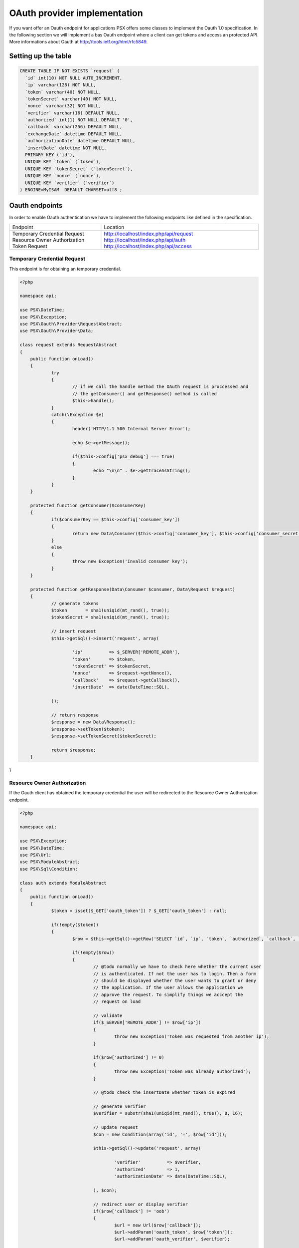 
OAuth provider implementation
===========================

If you want offer an Oauth endpoint for applications PSX offers some classes to 
implement the Oauth 1.0 specification. In the following section we will 
implement a bas Oauth endpoint where a client can get tokens and access an 
protected API. More informations about Oauth at 
http://tools.ietf.org/html/rfc5849.

Setting up the table
--------------------

.. code-block:: sql

    CREATE TABLE IF NOT EXISTS `request` (
      `id` int(10) NOT NULL AUTO_INCREMENT,
      `ip` varchar(128) NOT NULL,
      `token` varchar(40) NOT NULL,
      `tokenSecret` varchar(40) NOT NULL,
      `nonce` varchar(32) NOT NULL,
      `verifier` varchar(16) DEFAULT NULL,
      `authorized` int(1) NOT NULL DEFAULT '0',
      `callback` varchar(256) DEFAULT NULL,
      `exchangeDate` datetime DEFAULT NULL,
      `authorizationDate` datetime DEFAULT NULL,
      `insertDate` datetime NOT NULL,
      PRIMARY KEY (`id`),
      UNIQUE KEY `token` (`token`),
      UNIQUE KEY `tokenSecret` (`tokenSecret`),
      UNIQUE KEY `nonce` (`nonce`),
      UNIQUE KEY `verifier` (`verifier`)
    ) ENGINE=MyISAM  DEFAULT CHARSET=utf8 ;

Oauth endpoints
---------------

In order to enable Oauth authentication we have to implement the following 
endpoints like defined in the specification.

+------------------------------+----------------------------------------+
| Endpoint                     | Location                               |
+------------------------------+----------------------------------------+
| Temporary Credential Request | http://localhost/index.php/api/request |
| Resource Owner Authorization | http://localhost/index.php/api/auth    |
| Token Request                | http://localhost/index.php/api/access  |
+------------------------------+----------------------------------------+

Temporary Credential Request
^^^^^^^^^^^^^^^^^^^^^^^^^^^^

This endpoint is for obtaining an temporary credential.

.. code-block:: php

    <?php
    
    namespace api;
    
    use PSX\DateTime;
    use PSX\Exception;
    use PSX\Oauth\Provider\RequestAbstract;
    use PSX\Oauth\Provider\Data;
    
    class request extends RequestAbstract
    {
    	public function onLoad()
    	{
    		try
    		{
    			// if we call the handle method the OAuth request is proccessed and
    			// the getConsumer() and getResponse() method is called
    			$this->handle();
    		}
    		catch(\Exception $e)
    		{
    			header('HTTP/1.1 500 Internal Server Error');
    
    			echo $e->getMessage();
    
    			if($this->config['psx_debug'] === true)
    			{
    				echo "\n\n" . $e->getTraceAsString();
    			}
    		}
    	}
    
    	protected function getConsumer($consumerKey)
    	{
    		if($consumerKey == $this->config['consumer_key'])
    		{
    			return new Data\Consumer($this->config['consumer_key'], $this->config['consumer_secret']);
    		}
    		else
    		{
    			throw new Exception('Invalid consumer key');
    		}
    	}
    
    	protected function getResponse(Data\Consumer $consumer, Data\Request $request)
    	{
    		// generate tokens
    		$token       = sha1(uniqid(mt_rand(), true));
    		$tokenSecret = sha1(uniqid(mt_rand(), true));
    
    		// insert request
    		$this->getSql()->insert('request', array(
    
    			'ip'          => $_SERVER['REMOTE_ADDR'],
    			'token'       => $token,
    			'tokenSecret' => $tokenSecret,
    			'nonce'       => $request->getNonce(),
    			'callback'    => $request->getCallback(),
    			'insertDate'  => date(DateTime::SQL),
    
    		));
    
    		// return response
    		$response = new Data\Response();
    		$response->setToken($token);
    		$response->setTokenSecret($tokenSecret);
    
    		return $response;
	}
}

Resource Owner Authorization
^^^^^^^^^^^^^^^^^^^^^^^^^^^^

If the Oauth client has obtained the temporary credential the user will be 
redirected to the Resource Owner Authorization endpoint.

.. code-block:: php

    <?php
    
    namespace api;
    
    use PSX\Exception;
    use PSX\DateTime;
    use PSX\Url;
    use PSX\ModuleAbstract;
    use PSX\Sql\Condition;
    
    class auth extends ModuleAbstract
    {
    	public function onLoad()
    	{
    		$token = isset($_GET['oauth_token']) ? $_GET['oauth_token'] : null;
    
    		if(!empty($token))
    		{
    			$row = $this->getSql()->getRow('SELECT `id`, `ip`, `token`, `authorized`, `callback`, `insertDate` FROM `request` WHERE `token` = ?', array($token));
    
    			if(!empty($row))
    			{
    				// @todo normally we have to check here whether the current user
    				// is authenticated. If not the user has to login. Then a form 
    				// should be displayed whether the user wants to grant or deny 
    				// the application. If the user allows the application we 
    				// approve the request. To simplify things we acccept the 
    				// request on load
    
    				// validate
    				if($_SERVER['REMOTE_ADDR'] != $row['ip'])
    				{
    					throw new Exception('Token was requested from another ip');
    				}
    
    				if($row['authorized'] != 0)
    				{
    					throw new Exception('Token was already authorized');
    				}
    
    				// @todo check the insertDate whether token is expired
    
    				// generate verifier
    				$verifier = substr(sha1(uniqid(mt_rand(), true)), 0, 16);
    
    				// update request
    				$con = new Condition(array('id', '=', $row['id']));
    
    				$this->getSql()->update('request', array(
    
    					'verifier'          => $verifier,
    					'authorized'        => 1,
    					'authorizationDate' => date(DateTime::SQL),
    
    				), $con);
    
    				// redirect user or display verifier
    				if($row['callback'] != 'oob')
    				{
    					$url = new Url($row['callback']);
    					$url->addParam('oauth_token', $row['token']);
    					$url->addParam('oauth_verifier', $verifier);
    
    				    	header('Location: ' . strval($url));    
    				    	exit;    
    				}    
    				e    lse    
    				{    
    					echo '<p>You have successful authorized a token. Please provide the following verifier to your application in order to complete the authorization     proccess.</p>';
    					echo '<p>Verifier:</p><p><b>' . $verifier . '</b></p>';
    				}
    			}
    			else
    			{
    				throw new Exception('Invalid token');
    			}
    		}
    		else
    		{
    			throw new Exception('Token not set');
    		}
    	}
    }

Token Request
^^^^^^^^^^^^^

.. code-block:: php

    <?php
    
    namespace api;
    
    use PSX\DateTime;
    use PSX\Exception;
    use PSX\Oauth\Provider\AccessAbstract;
    use PSX\Oauth\Provider\Data;
    use PSX\Sql\Condition;
    
    class access extends AccessAbstract
    {
    	protected $id;
    	protected $nonce;
    	protected $verifier;
    
    	public function onLoad()
    	{
    		try
    		{
    			// if we call the handle method the OAuth request is proccessed and
    			// the getConsumer() and getResponse() method is called
    			$this->handle();
    		}
    		catch(\Exception $e)
    		{
    			header('HTTP/1.1 500 Internal Server Error');
    
    			echo $e->getMessage();
    
    			if($this->config['psx_debug'] === true)
    			{
    				echo "\n\n" . $e->getTraceAsString();
    			}
    
    			exit;
    		}
    	}
    
    	protected function getConsumer($consumerKey, $token)
    	{
    		if($consumerKey == $this->config['consumer_key'])
    		{
    			$row = $this->getSql()->getRow('SELECT id, nonce, verifier, token, tokenSecret FROM request WHERE token = ? AND authorized = 1', array($token));
    
    			if(!empty($row))
    			{
    				$this->id       = $row['id'];
    				$this->nonce    = $row['nonce'];
    				$this->verifier = $row['verifier'];
    
    				return new Data\Consumer($this->config['consumer_key'], $this->config['consumer_secret'], $row['token'], $row['tokenSecret']);
    			}
    			else
    			{
    				throw new Exception('Invalid token');
    			}
    		}
    		else
    		{
    			throw new Exception('Invalid consumer key');
    		}
    	}
    
    	protected function getResponse(Data\Consumer $consumer, Data\Request $request)
    	{
    		// validate
    		if($this->nonce == $request->getNonce())
    		{
    			throw new Exception('Nonce hasnt changed');
    		}
    
    		if($this->verifier != $request->getVerifier())
    		{
    			throw new Exception('Invalid verifier');
    		}
    
    		// generate a new access token
    		$token       = sha1(uniqid(mt_rand(), true));
    		$tokenSecret = sha1(uniqid(mt_rand(), true));
    
    		// update request
    		$con = new Condition(array('id', '=', $this->id));
    
    		$this->getSql()->update('request', array(
    
    			'authorized'   => 2,
    			'token'        => $token,
    			'tokenSecret'  => $tokenSecret,
    			'exchangeDate' => date(DateTime::SQL),
    
    		), $con);
    
    		// return response
    		$response = new Data\Response();
    		$response->setToken($token);
    		$response->setTokenSecret($tokenSecret);
    
    		return $response;
    	}
    }

Protect the API endpoint
^^^^^^^^^^^^^^^^^^^^^^^^

Now we can protect our API like defined in the "API authorization" chapter. Here 
an simple implementation

.. code-block:: php

    public function getRequestFilter()
    {
    	$config = $this->getConfig();
    	$sql    = $this->getSql();
    
    	$auth = new OauthAuthentication(function($consumerKey, $token) use ($config, $sql){
    
    		if($consumerKey == $config['consumer_key'])
    		{
    			$row = $sql->getRow('SELECT token, tokenSecret FROM request WHERE token = ? AND authorized = 2', array($token));
    
    			if(!empty($row))
    			{
    				return new Data\Consumer($config['consumer_key'], $config['consumer_secret'], $row['token'], $row['tokenSecret']);
    			}
    			else
    			{
    				throw new Exception('Invalid token');
    			}
    		}
    		else
    		{
    			throw new Exception('Invalid consumer key');
    		}
    
    	});
    
    	return array($auth);
    }

